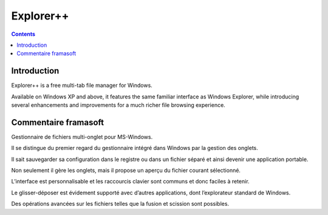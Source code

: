 
.. index::
   pair: Windows ; explorer++

.. _explorer_plusplus:

=========================
Explorer++
=========================

.. seealso::

   - http://www.explorerplusplus.com/home
   - http://www.framasoft.net/article5180.html


.. contents::
   :depth: 3

Introduction
============

Explorer++ is a free multi-tab file manager for Windows.

Available on Windows XP and above, it features the same familiar interface as
Windows Explorer, while introducing several enhancements and improvements for a
much richer file browsing experience.


Commentaire framasoft
======================

.. seealso::

   - http://www.framasoft.net/article5180.html


Gestionnaire de fichiers multi-onglet pour MS-Windows.

Il se distingue du premier regard du gestionnaire intégré dans Windows par la
gestion des onglets.

Il sait sauvegarder sa configuration dans le registre ou dans un fichier séparé
et ainsi devenir une application portable.

Non seulement il gère les onglets, mais il propose un aperçu du fichier courant
sélectionné.

L’interface est personnalisable et les raccourcis clavier sont communs et donc
faciles à retenir.

Le glisser-déposer est évidement supporté avec d’autres applications, dont
l’explorateur standard de Windows.

Des opérations avancées sur les fichiers telles que la fusion et scission sont
possibles.
